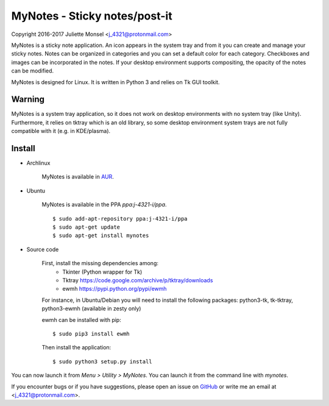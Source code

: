 MyNotes - Sticky notes/post-it
==============================
Copyright 2016-2017 Juliette Monsel <j_4321@protonmail.com>

MyNotes is a sticky note application. An icon appears in the system tray
and from it you can create and manage your sticky notes. Notes can be
organized in categories and you can set a default color for each category.
Checkboxes and images can be incorporated in the notes. If your desktop
environment supports compositing, the opacity of the notes can be modified.

MyNotes is designed for Linux. It is written in Python 3 and relies on
Tk GUI toolkit.

Warning
-------

MyNotes is a system tray application, so it does not work on desktop 
environments with no system tray (like Unity). Furthermore, it relies
on tktray which is an old library, so some desktop environment system trays
are not fully compatible with it (e.g. in KDE/plasma).

Install
-------

- Archlinux

    MyNotes is available in `AUR <https://aur.archlinux.org/packages/mynotes>`__.

- Ubuntu

    MyNotes is available in the PPA `ppa:j-4321-i/ppa`.
    
    ::
        
        $ sudo add-apt-repository ppa:j-4321-i/ppa
        $ sudo apt-get update
        $ sudo apt-get install mynotes

- Source code

    First, install the missing dependencies among:
        - Tkinter (Python wrapper for Tk)
        - Tktray https://code.google.com/archive/p/tktray/downloads
        - ewmh https://pypi.python.org/pypi/ewmh
    For instance, in Ubuntu/Debian you will need to install the following packages:
    python3-tk, tk-tktray, python3-ewmh (available in zesty only)

    ewmh can be installed with pip:
    ::
        $ sudo pip3 install ewmh

    Then install the application:
    ::
        $ sudo python3 setup.py install

You can now launch it from `Menu > Utility > MyNotes`. You can launch
it from the command line with `mynotes`.

If you encounter bugs or if you have suggestions, please open an issue
on `GitHub <https://github.com/j4321/MyNotes/issues>`__ or write me 
an email at <j_4321@protonmail.com>.

